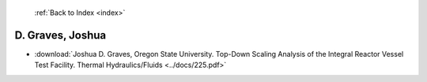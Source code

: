  :ref:`Back to Index <index>`

D. Graves, Joshua
-----------------

* :download:`Joshua D. Graves, Oregon State University. Top-Down Scaling Analysis of the Integral Reactor Vessel Test Facility. Thermal Hydraulics/Fluids <../docs/225.pdf>`
